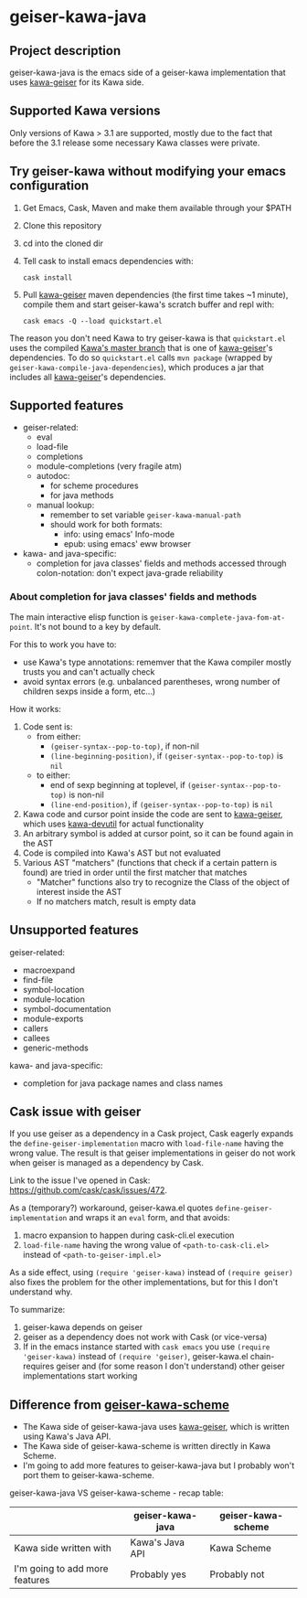 #+STARTUP: content
* geiser-kawa-java
** Project description

geiser-kawa-java is the emacs side of a geiser-kawa implementation that uses [[https://gitlab.com/spellcard199/kawa-geiser][kawa-geiser]] for its Kawa side.

** Supported Kawa versions
:PROPERTIES:
:CUSTOM_ID:       85b51f74-b1b2-4863-a888-0b11580321f3
:END:

Only versions of Kawa > 3.1 are supported, mostly due to the fact that before the 3.1 release some necessary Kawa classes were private.

** Try geiser-kawa without modifying your emacs configuration

1. Get Emacs, Cask, Maven and make them available through your $PATH
2. Clone this repository
3. cd into the cloned dir
4. Tell cask to install emacs dependencies with:
  : cask install
5. Pull [[http://gitlab.com/spellcard199/kawa-geiser][kawa-geiser]] maven dependencies (the first time takes ~1 minute), compile them and start geiser-kawa's scratch buffer and repl with:
  : cask emacs -Q --load quickstart.el

The reason you don't need Kawa to try geiser-kawa is that =quickstart.el= uses the compiled [[https://gitlab.com/groups/kashell/][Kawa's master branch]] that is one of [[http://gitlab.com/spellcard199/kawa-geiser][kawa-geiser]]'s dependencies. To do so =quickstart.el= calls =mvn package= (wrapped by =geiser-kawa-compile-java-dependencies=), which produces a jar that includes all [[http://gitlab.com/spellcard199/kawa-geiser][kawa-geiser]]'s dependencies.

** Supported features

- geiser-related:
    - eval
    - load-file
    - completions
    - module-completions (very fragile atm)
    - autodoc:
        - for scheme procedures
        - for java methods
    - manual lookup:
        - remember to set variable =geiser-kawa-manual-path=
        - should work for both formats:
            - info: using emacs' Info-mode
            - epub: using emacs' eww browser
- kawa- and java-specific:
    - completion for java classes' fields and methods accessed through colon-notation: don't expect java-grade reliability

*** About completion for java classes' fields and methods

The main interactive elisp function is =geiser-kawa-complete-java-fom-at-point=. It's not bound to a key by default.

For this to work you have to:
- use Kawa's type annotations: rememver that the Kawa compiler mostly trusts you and can't actually check
- avoid syntax errors (e.g. unbalanced parentheses, wrong number of children sexps inside a form, etc...)

How it works:
1. Code sent is:
     - from either:
         - =(geiser-syntax--pop-to-top)=, if non-nil
         - =(line-beginning-position)=, if =(geiser-syntax--pop-to-top)= is =nil=
     - to either:
         - end of sexp beginning at toplevel, if =(geiser-syntax--pop-to-top)= is non-nil
         - =(line-end-position)=, if =(geiser-syntax--pop-to-top)= is =nil=
2. Kawa code and cursor point inside the code are sent to [[https://gitlab.com/spellcard199/kawa-geiser][kawa-geiser]], which uses [[https://gitlab.com/spellcard199/kawa-devutil][kawa-devutil]] for actual functionality
3. An arbitrary symbol is added at cursor point, so it can be found again in the AST
4. Code is compiled into Kawa's AST but not evaluated
5. Various AST "matchers" (functions that check if a certain pattern is found) are tried in order until the first matcher that matches
     - "Matcher" functions also try to recognize the Class of the object of interest inside the AST
     - If no matchers match, result is empty data

** Unsupported features

geiser-related:
- macroexpand
- find-file
- symbol-location
- module-location
- symbol-documentation
- module-exports
- callers
- callees
- generic-methods

kawa- and java-specific:
- completion for java package names and class names

** Cask issue with geiser

If you use geiser as a dependency in a Cask project, Cask eagerly expands the =define-geiser-implementation= macro with =load-file-name= having the wrong value. The result is that geiser implementations in geiser do not work when geiser is managed as a dependency by Cask.

Link to the issue I've opened in Cask: https://github.com/cask/cask/issues/472.

As a (temporary?) workaround, geiser-kawa.el quotes =define-geiser-implementation= and wraps it an =eval= form, and that avoids:
1. macro expansion to happen during cask-cli.el execution
2. =load-file-name= having the wrong value of =<path-to-cask-cli.el>= instead of =<path-to-geiser-impl.el>=
As a side effect, using =(require 'geiser-kawa)= instead of =(require geiser)= also fixes the problem for the other implementations, but for this I don't understand why.

To summarize:
1. geiser-kawa depends on geiser
2. geiser as a dependency does not work with Cask (or vice-versa)
3. If in the emacs instance started with =cask emacs= you use =(require 'geiser-kawa)= instead of =(require 'geiser)=, geiser-kawa.el chain-requires geiser and (for some reason I don't understand) other geiser implementations start working

** Difference from [[https://gitlab.com/spellcard199/geiser-kawa-scheme][geiser-kawa-scheme]]

- The Kawa side of geiser-kawa-java uses [[https://gitlab.com/spellcard199/kawa-geiser][kawa-geiser]], which is written using Kawa's Java API.
- The Kawa side of geiser-kawa-scheme is written directly in Kawa Scheme.
- I'm going to add more features to geiser-kawa-java but I probably won't port them to geiser-kawa-scheme.

geiser-kawa-java VS geiser-kawa-scheme - recap table:

|                                | geiser-kawa-java | geiser-kawa-scheme |
|--------------------------------+------------------+--------------------|
| Kawa side written with         | Kawa's Java API  | Kawa Scheme        |
| I'm going to add more features | Probably yes     | Probably not       |
